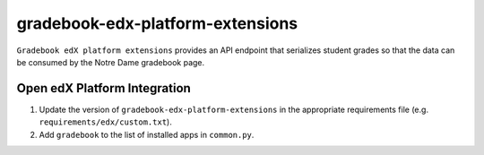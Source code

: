 gradebook-edx-platform-extensions
===================

``Gradebook edX platform extensions`` provides an API endpoint that serializes student grades so that the data can be consumed by the Notre Dame gradebook page.


Open edX Platform Integration
-----------------------------
1. Update the version of ``gradebook-edx-platform-extensions`` in the appropriate requirements file (e.g. ``requirements/edx/custom.txt``).
2. Add ``gradebook`` to the list of installed apps in ``common.py``.


